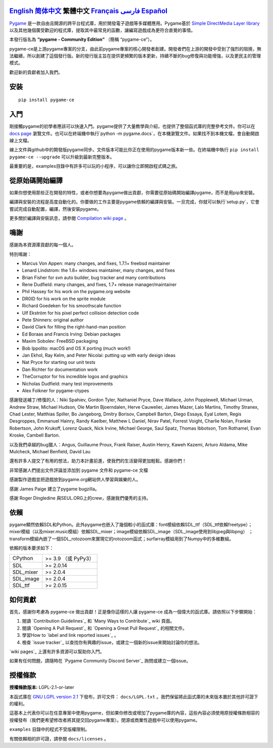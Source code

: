 .. image:: https://raw.githubusercontent.com/pygame-community/pygame-ce/main/docs/reST/_static/pygame_ce_logo.svg
  :alt: pygame
  :target: https://pyga.me/


|DocsStatus|
|PyPiVersion| |PyPiLicense|
|Python3| |GithubCommits| |BlackFormatBadge|

`English`_ `简体中文`_ **繁體中文** `Français`_ `فارسی`_ `Español`_
----

Pygame_ 是一款自由且開源的跨平台程式庫，用於開發電子遊戲等多媒體應用。Pygame基於 `Simple DirectMedia Layer library`_ 以及其他幾個廣受歡迎的程式庫，提取其中最常見的函數，讓編寫遊戲成為更符合直覺的事情。

本發行版名為 **“pygame - Community Edition“** （簡稱 “pygame-ce“）。

pygame-ce是上游pygame專案的分支，由此前pygame專案的核心開發者創建。開發者們在上游的開發中受到了強烈的阻撓，無法繼續，所以創建了這個發行版。新的發行版主旨在提供更頻繁的版本更新，持續不斷的bug修復與功能增強，以及更民主的管理模式。

歡迎新的貢獻者加入我們。

安装
------------

::

   pip install pygame-ce


入門
----

剛接觸pygame的初學者應該可以快速入門。pygame提供了大量教學與介紹，也提供了整個函式庫的完整參考文件。你可以在 `docs page`_ 瀏覽文件。也可以在終端機中執行`python -m pygame.docs`，在本機瀏覽文件。如果找不到本機文檔，會自動開啟線上文檔。

線上文件與github中的開發版pygame同步。文件版本可能比你正在使用的pygame版本新一些。在終端機中執行 ``pip install pygame-ce --upgrade`` 可以升級到最新完整版本。

最重要的是，examples目錄中有許多可以玩的小程序，可以讓你立即開啟程式碼之旅。

從原始碼開始編譯
--------------------

如果你想使用那些正在開發的特性，或者你想要為pygame做出貢獻，你需要從原始碼開始編譯pygame，而不是用pip來安裝。

編譯與安裝的流程是高度自動化的。你要做的工作主要是pygame依賴的編譯與安裝。一旦完成，你就可以執行`setup.py`，它會嘗試完成自動配置，編譯，然後安裝pygame。

更多關於編譯與安裝訊息，請參閱 `Compilation wiki page`_ 。



鳴謝
-------

感謝為本資源庫貢獻的每一個人。

特別鳴謝：

* Marcus Von Appen: many changes, and fixes, 1.7.1+ freebsd maintainer
* Lenard Lindstrom: the 1.8+ windows maintainer, many changes, and fixes
* Brian Fisher for svn auto builder, bug tracker and many contributions
* Rene Dudfield: many changes, and fixes, 1.7+ release manager/maintainer
* Phil Hassey for his work on the pygame.org website
* DR0ID for his work on the sprite module
* Richard Goedeken for his smoothscale function
* Ulf Ekström for his pixel perfect collision detection code
* Pete Shinners: original author
* David Clark for filling the right-hand-man position
* Ed Boraas and Francis Irving: Debian packages
* Maxim Sobolev: FreeBSD packaging
* Bob Ippolito: macOS and OS X porting (much work!)
* Jan Ekhol, Ray Kelm, and Peter Nicolai: putting up with early design ideas
* Nat Pryce for starting our unit tests
* Dan Richter for documentation work
* TheCorruptor for his incredible logos and graphics
* Nicholas Dudfield: many test improvements
* Alex Folkner for pygame-ctypes

感謝發送補丁/修復的人：Niki Spahiev, Gordon
Tyler, Nathaniel Pryce, Dave Wallace, John Popplewell, Michael Urman,
Andrew Straw, Michael Hudson, Ole Martin Bjoerndalen, Herve Cauwelier,
James Mazer, Lalo Martins, Timothy Stranex, Chad Lester, Matthias
Spiller, Bo Jangeborg, Dmitry Borisov, Campbell Barton, Diego Essaya,
Eyal Lotem, Regis Desgroppes, Emmanuel Hainry, Randy Kaelber,
Matthew L Daniel, Nirav Patel, Forrest Voight, Charlie Nolan,
Frankie Robertson, John Krukoff, Lorenz Quack, Nick Irvine,
Michael George, Saul Spatz, Thomas Ibbotson, Tom Rothamel, Evan Kroske,
Cambell Barton.

以及我們卓越的bug獵人：Angus, Guillaume Proux, Frank
Raiser, Austin Henry, Kaweh Kazemi, Arturo Aldama, Mike Mulcheck,
Michael Benfield, David Lau

還有許多人提交了有用的想法，助力本計畫前進，使我們的生活變得更加輕鬆。感謝你們！

非常感謝人們提出文件評論並添加到 pygame 文件和 pygame-ce 文檔

感謝製作遊戲並把遊戲放到pygame.org網站供人學習與娛樂的人。

感謝 James Paige 建立了pygame bugzilla。

感謝 Roger Dingledine 與SEUL.ORG上的crew，感謝我們優秀的主持。

依賴
------------


pygame顯然依賴SDL和Python。此外pygame也嵌入了幾個較小的函式庫：font模組依賴SDL_ttf（SDL_ttf依賴freetype）；mixer模組（以及mixer.music模組）依賴SDL_mixer；image模組依賴SDL_image（SDL_image使用到libjpeg與libpng） ；transform模組內嵌了一個SDL_rotozoom來實現它的rotozoom函式；surfarray模組用到了Numpy中的多維數組。

依賴的版本要求如下：



+----------+------------------------+
| CPython  | >= 3.9 （或 PyPy3）    |
+----------+------------------------+
| SDL      | >= 2.0.14              |
+----------+------------------------+
| SDL_mixer| >= 2.0.4               |
+----------+------------------------+
| SDL_image| >= 2.0.4               |
+----------+------------------------+
| SDL_ttf  | >= 2.0.15              |
+----------+------------------------+


如何貢獻
--------

首先，感謝你考慮為 pygame-ce 做出貢獻！正是像你這樣的人讓 pygame-ce 成為一個偉大的函式庫。請依照以下步驟開始：

1. 閱讀 `Contribution Guidelines`_ 和 `Many Ways to Contribute`_ wiki 頁面。
2. 閱讀 `Opening A Pull Request`_ 和 `Opening a Great Pull Request`_ 的相關文件。
3. 學習How to `label and link reported issues`_ 。
4. 檢查 `issue tracker`_ 以查找你有興趣的issue，或建立一個新的issue來開始討論你的想法。

`wiki pages`_ 上還有許多資源可以幫助你入門。

如果有任何問題，請隨時在 `Pygame Community Discord Server`_ 詢問或建立一個issue。


授權條款
-------
**授權條款版本:** LGPL-2.1-or-later

本函式庫在 `GNU LGPL version 2.1`_ 下發布，許可文件： ``docs/LGPL.txt`` 。我們保留將此函式庫的未來版本置於其他許可證下的權利。

這基本上代表你可以在任意專案中使用pygame，但如果你修改或增加了pygame庫的內容，這些內容必須使用原授權條款相容的授權發布（我們更希望修改者將其提交回pygame專案）。閉源或商業性遊戲中可以使用pygame。

``examples`` 目錄中的程式不受版權限制。

有關依賴相的許可證，請參閱 ``docs/licenses`` 。



.. |PyPiVersion| image:: https://img.shields.io/pypi/v/pygame-ce.svg?v=1
   :target: https://pypi.python.org/pypi/pygame-ce

.. |PyPiLicense| image:: https://img.shields.io/pypi/l/pygame-ce.svg?v=1
   :target: https://pypi.python.org/pypi/pygame-ce

.. |Python3| image:: https://img.shields.io/badge/python-3-blue.svg?v=1

.. |GithubCommits| image:: https://img.shields.io/github/commits-since/pygame-community/pygame-ce/2.3.0.svg
   :target: https://github.com/pygame-community/pygame-ce/compare/2.3.0...main

.. |DocsStatus| image:: https://img.shields.io/website?down_message=offline&label=docs&up_message=online&url=https%3A%2F%2Fpyga.me%2Fdocs%2F
   :target: https://pyga.me/docs/

.. |BlackFormatBadge| image:: https://img.shields.io/badge/code%20style-black-000000.svg
    :target: https://github.com/psf/black

.. _pygame: https://www.pyga.me
.. _Simple DirectMedia Layer library: https://www.libsdl.org
.. _Compilation wiki page: https://github.com/pygame-community/pygame-ce/wiki#compiling
.. _docs page: https://pyga.me/docs
.. _GNU LGPL version 2.1: https://www.gnu.org/copyleft/lesser.html

.. _English: ./../../README.rst
.. _简体中文: README.zh-cn.rst
.. _Français: README.fr.rst
.. _فارسی: README.fa.rst
.. _Español: README.es.rst
